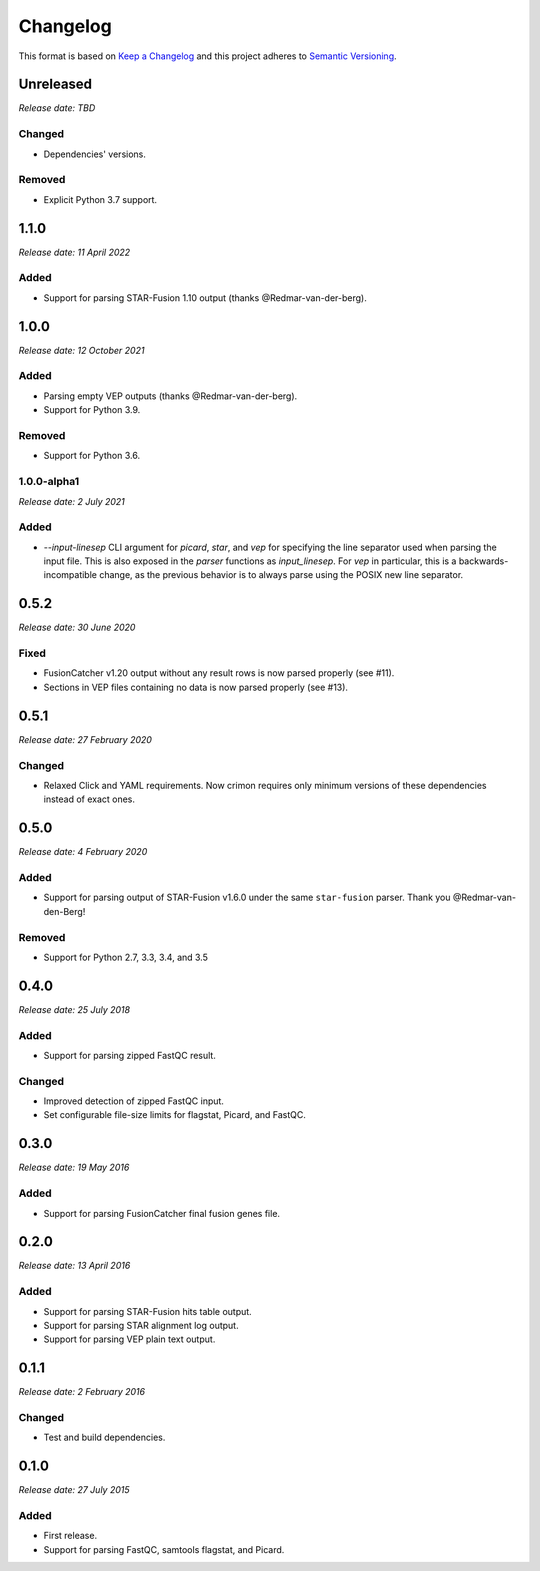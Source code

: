 .. :changelog:

Changelog
=========

This format is based on `Keep a Changelog <https://keepachangelog.com/en/1.0.0/>`_ and this
project adheres to `Semantic Versioning <https://semver.org/spec/v2.0.0.html>`_.


Unreleased
----------
*Release date: TBD*

Changed
^^^^^^^

* Dependencies' versions.

Removed
^^^^^^^

* Explicit Python 3.7 support.

..


1.1.0
-----
*Release date: 11 April 2022*

Added
^^^^^

* Support for parsing STAR-Fusion 1.10 output (thanks @Redmar-van-der-berg).

..


1.0.0
-----
*Release date: 12 October 2021*

Added
^^^^^

* Parsing empty VEP outputs (thanks @Redmar-van-der-berg).
* Support for Python 3.9.

Removed
^^^^^^^

* Support for Python 3.6.

..


1.0.0-alpha1
^^^^^^^^^^^^
*Release date: 2 July 2021*

Added
^^^^^

* `--input-linesep` CLI argument for `picard`, `star`, and `vep` for specifying the line
  separator used when parsing the input file. This is also exposed in the `parser`
  functions as `input_linesep`. For `vep` in particular, this is a backwards-incompatible
  change, as the previous behavior is to always parse using the POSIX new line separator.

..


0.5.2
-----
*Release date: 30 June 2020*

Fixed
^^^^^

* FusionCatcher v1.20 output without any result rows is now parsed properly (see #11).
* Sections in VEP files containing no data is now parsed properly (see #13).

..


0.5.1
-----
*Release date: 27 February 2020*

Changed
^^^^^^^

* Relaxed Click and YAML requirements. Now crimon requires only minimum
  versions of these dependencies instead of exact ones.

..


0.5.0
-----
*Release date: 4 February 2020*

Added
^^^^^

* Support for parsing output of STAR-Fusion v1.6.0 under the same
  ``star-fusion`` parser. Thank you @Redmar-van-den-Berg!

Removed
^^^^^^^

* Support for Python 2.7, 3.3, 3.4, and 3.5

..


0.4.0
-----
*Release date: 25 July 2018*

Added
^^^^^

* Support for parsing zipped FastQC result.

Changed
^^^^^^^

* Improved detection of zipped FastQC input.
* Set configurable file-size limits for flagstat, Picard, and FastQC.

..


0.3.0
-----
*Release date: 19 May 2016*

Added
^^^^^

* Support for parsing FusionCatcher final fusion genes file.

..


0.2.0
-----
*Release date: 13 April 2016*

Added
^^^^^

* Support for parsing STAR-Fusion hits table output.
* Support for parsing STAR alignment log output.
* Support for parsing VEP plain text output.

..


0.1.1
-----
*Release date: 2 February 2016*

Changed
^^^^^^^

* Test and build dependencies.

..


0.1.0
-----
*Release date: 27 July 2015*

Added
^^^^^^^

* First release.
* Support for parsing FastQC, samtools flagstat, and Picard.
